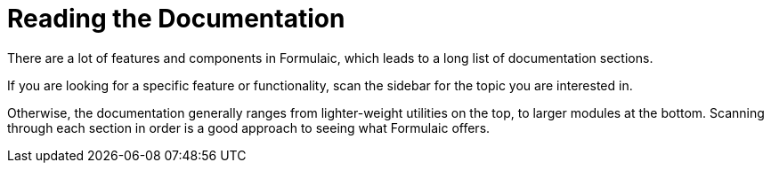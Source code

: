 = Reading the Documentation

There are a lot of features and components in Formulaic, which leads to a long list of documentation sections.

If you are looking for a specific feature or functionality, scan the sidebar for the topic you are interested in.

Otherwise, the documentation generally ranges from lighter-weight utilities on the top, to larger modules at the bottom.
Scanning through each section in order is a good approach to seeing what Formulaic offers.
